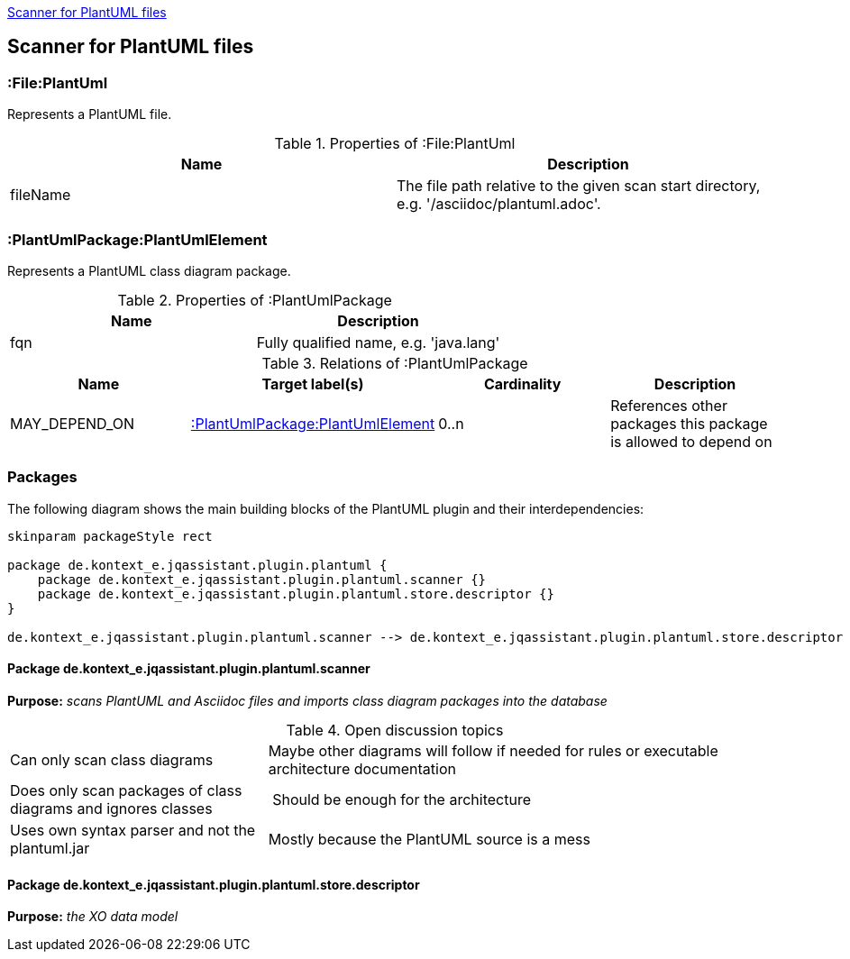 <<PlantUMLScanner>>
[[PlantUMLScanner]]

== Scanner for PlantUML files

=== :File:PlantUml
Represents a PlantUML file.

.Properties of :File:PlantUml
[options="header"]
|====
| Name       | Description
| fileName   | The file path relative to the given scan start directory, e.g. '/asciidoc/plantuml.adoc'.
|====


[[:PlantUmlPackage]]
=== :PlantUmlPackage:PlantUmlElement
Represents a PlantUML class diagram package.

.Properties of :PlantUmlPackage
[options="header"]
|====
| Name       | Description
| fqn        | Fully qualified name, e.g. 'java.lang'
|====

.Relations of :PlantUmlPackage
[options="header"]
|====
| Name              | Target label(s)            | Cardinality | Description
| MAY_DEPEND_ON     | <<:PlantUmlPackage>>       | 0..n        | References other packages this package is allowed to depend on
|====


=== Packages
The following diagram shows the main building blocks of the PlantUML plugin and their interdependencies:

[plantuml, packages, png]
....
skinparam packageStyle rect

package de.kontext_e.jqassistant.plugin.plantuml {
    package de.kontext_e.jqassistant.plugin.plantuml.scanner {}
    package de.kontext_e.jqassistant.plugin.plantuml.store.descriptor {}
}

de.kontext_e.jqassistant.plugin.plantuml.scanner --> de.kontext_e.jqassistant.plugin.plantuml.store.descriptor
....

==== Package de.kontext_e.jqassistant.plugin.plantuml.scanner

*Purpose:* _scans PlantUML and Asciidoc files and imports class diagram packages into the database_

.Open discussion topics
[cols="1,2" options=""]
|===
| Can only scan class diagrams                                  | Maybe other diagrams will follow if needed for rules or executable architecture documentation
| Does only scan packages of class diagrams and ignores classes | Should be enough for the architecture
| Uses own syntax parser and not the plantuml.jar               | Mostly because the PlantUML source is a mess
|===

==== Package de.kontext_e.jqassistant.plugin.plantuml.store.descriptor

*Purpose:* _the XO data model_
